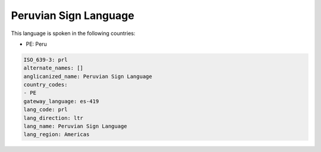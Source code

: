 .. _prl:

Peruvian Sign Language
======================

This language is spoken in the following countries:

* PE: Peru

.. code-block:: yaml

    ISO_639-3: prl
    alternate_names: []
    anglicanized_name: Peruvian Sign Language
    country_codes:
    - PE
    gateway_language: es-419
    lang_code: prl
    lang_direction: ltr
    lang_name: Peruvian Sign Language
    lang_region: Americas
    
